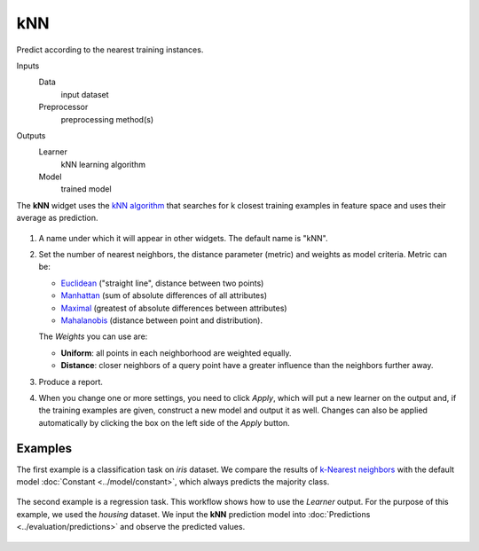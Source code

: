 kNN
===

Predict according to the nearest training instances.

Inputs
    Data
        input dataset
    Preprocessor
        preprocessing method(s)

Outputs
    Learner
        kNN learning algorithm
    Model
        trained model


The **kNN** widget uses the `kNN algorithm <https://en.wikipedia.org/wiki/K-nearest_neighbors_algorithm>`_ that searches for k closest training examples in feature space and uses their average as prediction.

.. figure:: images/kNN-stamped.png
   :scale: 50 %

1. A name under which it will appear in other widgets. The default name is
   "kNN".
2. Set the number of nearest neighbors, the distance parameter
   (metric) and weights as model criteria. Metric can be:

   -  `Euclidean <https://en.wikipedia.org/wiki/Euclidean_distance>`_
      ("straight line", distance between two points)
   -  `Manhattan <https://en.wikipedia.org/wiki/Taxicab_geometry>`_
      (sum of absolute differences of all attributes)
   -  `Maximal <https://en.wikipedia.org/wiki/Chebyshev_distance>`_
      (greatest of absolute differences between attributes)
   -  `Mahalanobis <https://en.wikipedia.org/wiki/Mahalanobis_distance>`_
      (distance between point and distribution).

   The *Weights* you can use are:

   -  **Uniform**: all points in each neighborhood are weighted equally. 
   -  **Distance**: closer neighbors of a query point have a greater influence than the neighbors further away.

3. Produce a report. 
4. When you change one or more settings, you need to click *Apply*, which will put a new learner on the output and, if the training examples are given, construct a new model and output it as well. Changes can also be applied automatically by clicking the box on the left side of the *Apply* button. 

Examples
--------

The first example is a classification task on *iris* dataset. We compare the results of `k-Nearest neighbors <https://en.wikipedia.org/wiki/K-nearest_neighbors_algorithm>`_ with the default model :doc:`Constant <../model/constant>`, which always predicts the majority class.

.. figure:: images/Constant-classification.png

The second example is a regression task. This workflow shows how to use the *Learner* output. For the purpose of this example, we used the *housing* dataset. We input the **kNN** prediction model into :doc:`Predictions <../evaluation/predictions>` and observe the predicted values.

.. figure:: images/kNN-regression.png
